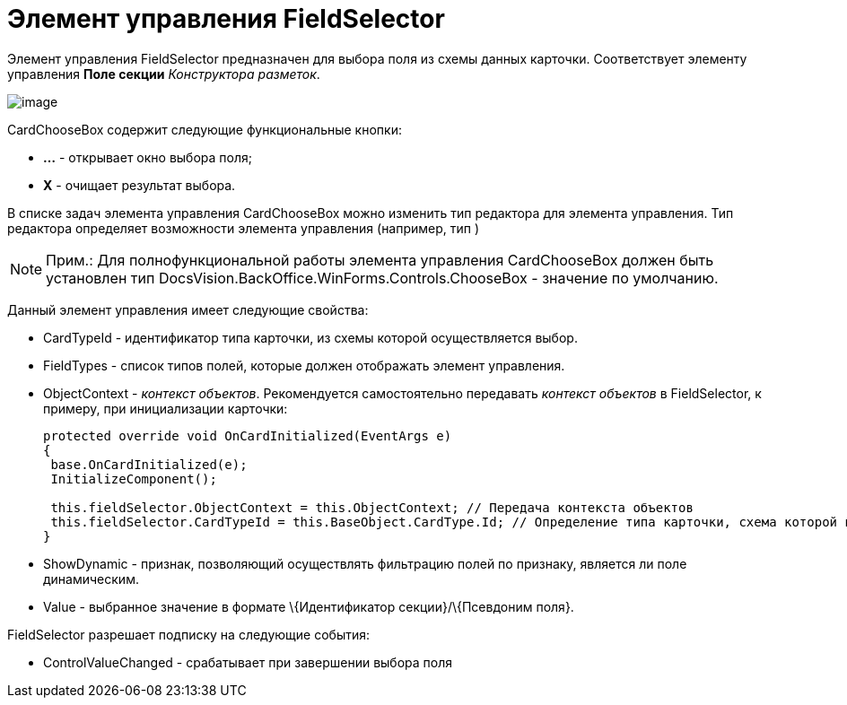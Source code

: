 = Элемент управления FieldSelector

Элемент управления FieldSelector предназначен для выбора поля из схемы данных карточки. Соответствует элементу управления [.ph .uicontrol]*Поле секции* _Конструктора разметок_.

image::dev_card_46.png[image]

CardChooseBox содержит следующие функциональные кнопки:

* [.ph .uicontrol]*...* - открывает окно выбора поля;
* [.ph .uicontrol]*X* - очищает результат выбора.

В списке задач элемента управления CardChooseBox можно изменить тип редактора для элемента управления. Тип редактора определяет возможности элемента управления (например, тип )

[NOTE]
====
[.note__title]#Прим.:# Для полнофункциональной работы элемента управления CardChooseBox должен быть установлен тип [.keyword .apiname]#DocsVision.BackOffice.WinForms.Controls.ChooseBox# - значение по умолчанию.
====

Данный элемент управления имеет следующие свойства:

* CardTypeId - идентификатор типа карточки, из схемы которой осуществляется выбор.
* FieldTypes - список типов полей, которые должен отображать элемент управления.
* ObjectContext - _контекст объектов_. Рекомендуется самостоятельно передавать _контекст объектов_ в FieldSelector, к примеру, при инициализации карточки:
+
[source,csharp]
----
protected override void OnCardInitialized(EventArgs e)
{
 base.OnCardInitialized(e);
 InitializeComponent();

 this.fieldSelector.ObjectContext = this.ObjectContext; // Передача контекста объектов
 this.fieldSelector.CardTypeId = this.BaseObject.CardType.Id; // Определение типа карточки, схема которой используется при выборке поля
} 
----
* ShowDynamic - признак, позволяющий осуществлять фильтрацию полей по признаку, является ли поле динамическим.
* Value - выбранное значение в формате \{Идентификатор секции}/\{Псевдоним поля}.

FieldSelector разрешает подписку на следующие события:

* ControlValueChanged - срабатывает при завершении выбора поля

